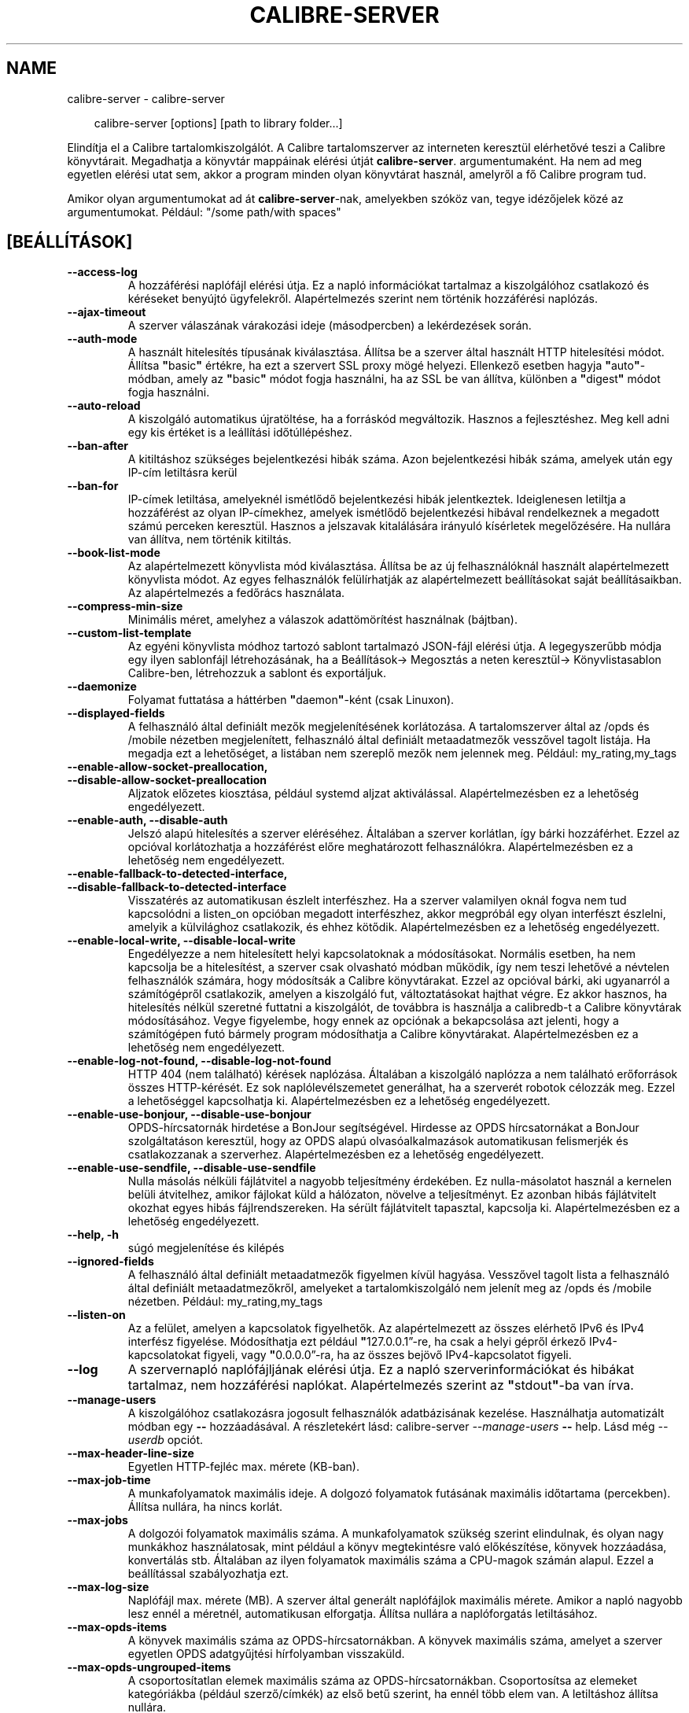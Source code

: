 .\" Man page generated from reStructuredText.
.
.
.nr rst2man-indent-level 0
.
.de1 rstReportMargin
\\$1 \\n[an-margin]
level \\n[rst2man-indent-level]
level margin: \\n[rst2man-indent\\n[rst2man-indent-level]]
-
\\n[rst2man-indent0]
\\n[rst2man-indent1]
\\n[rst2man-indent2]
..
.de1 INDENT
.\" .rstReportMargin pre:
. RS \\$1
. nr rst2man-indent\\n[rst2man-indent-level] \\n[an-margin]
. nr rst2man-indent-level +1
.\" .rstReportMargin post:
..
.de UNINDENT
. RE
.\" indent \\n[an-margin]
.\" old: \\n[rst2man-indent\\n[rst2man-indent-level]]
.nr rst2man-indent-level -1
.\" new: \\n[rst2man-indent\\n[rst2man-indent-level]]
.in \\n[rst2man-indent\\n[rst2man-indent-level]]u
..
.TH "CALIBRE-SERVER" "1" "január 10, 2025" "7.24.0" "calibre"
.SH NAME
calibre-server \- calibre-server
.INDENT 0.0
.INDENT 3.5
.sp
.EX
calibre\-server [options] [path to library folder...]
.EE
.UNINDENT
.UNINDENT
.sp
Elindítja el a Calibre tartalomkiszolgálót. A Calibre tartalomszerver az interneten keresztül
elérhetővé teszi a Calibre könyvtárait. Megadhatja a könyvtár mappáinak elérési útját \fBcalibre\-server\fP\&. argumentumaként.
Ha nem ad meg egyetlen elérési utat sem, akkor a program minden olyan könyvtárat használ, amelyről a fő Calibre program tud.
.sp
Amikor olyan argumentumokat ad át \fBcalibre\-server\fP\-nak, amelyekben szóköz van, tegye idézőjelek közé az argumentumokat. Például: \(dq/some path/with spaces\(dq
.SH [BEÁLLÍTÁSOK]
.INDENT 0.0
.TP
.B \-\-access\-log
A hozzáférési naplófájl elérési útja. Ez a napló információkat tartalmaz a kiszolgálóhoz csatlakozó és kéréseket benyújtó ügyfelekről. Alapértelmezés szerint nem történik hozzáférési naplózás.
.UNINDENT
.INDENT 0.0
.TP
.B \-\-ajax\-timeout
A szerver válaszának várakozási ideje (másodpercben) a lekérdezések során.
.UNINDENT
.INDENT 0.0
.TP
.B \-\-auth\-mode
A használt hitelesítés típusának kiválasztása.      Állítsa be a szerver által használt HTTP hitelesítési módot. Állítsa \fB\(dq\fPbasic\fB\(dq\fP értékre, ha ezt a szervert SSL proxy mögé helyezi. Ellenkező esetben hagyja \fB\(dq\fPauto\fB\(dq\fP\-módban, amely az \fB\(dq\fPbasic\fB\(dq\fP módot fogja használni, ha az SSL be van állítva, különben a \fB\(dq\fPdigest\fB\(dq\fP módot fogja használni.
.UNINDENT
.INDENT 0.0
.TP
.B \-\-auto\-reload
A kiszolgáló automatikus újratöltése, ha a forráskód megváltozik. Hasznos a fejlesztéshez. Meg kell adni egy kis értéket is a leállítási időtúllépéshez.
.UNINDENT
.INDENT 0.0
.TP
.B \-\-ban\-after
A kitiltáshoz szükséges bejelentkezési hibák száma.         Azon bejelentkezési hibák száma, amelyek után egy IP\-cím letiltásra kerül
.UNINDENT
.INDENT 0.0
.TP
.B \-\-ban\-for
IP\-címek letiltása, amelyeknél ismétlődő bejelentkezési hibák jelentkeztek.         Ideiglenesen letiltja a hozzáférést az olyan IP\-címekhez, amelyek ismétlődő bejelentkezési hibával rendelkeznek a megadott számú perceken keresztül. Hasznos a jelszavak kitalálására irányuló kísérletek megelőzésére. Ha nullára van állítva, nem történik kitiltás.
.UNINDENT
.INDENT 0.0
.TP
.B \-\-book\-list\-mode
Az alapértelmezett könyvlista mód kiválasztása.     Állítsa be az új felhasználóknál használt alapértelmezett könyvlista módot. Az egyes felhasználók felülírhatják az alapértelmezett beállításokat saját beállításaikban. Az alapértelmezés a fedőrács használata.
.UNINDENT
.INDENT 0.0
.TP
.B \-\-compress\-min\-size
Minimális méret, amelyhez a válaszok adattömörítést használnak (bájtban).
.UNINDENT
.INDENT 0.0
.TP
.B \-\-custom\-list\-template
Az egyéni könyvlista módhoz tartozó sablont tartalmazó JSON\-fájl elérési útja. A legegyszerűbb módja egy ilyen sablonfájl létrehozásának, ha a Beállítások\-> Megosztás a neten keresztül\-> Könyvlistasablon Calibre\-ben, létrehozzuk a sablont és exportáljuk.
.UNINDENT
.INDENT 0.0
.TP
.B \-\-daemonize
Folyamat futtatása a háttérben \fB\(dq\fPdaemon\fB\(dq\fP\-ként (csak Linuxon).
.UNINDENT
.INDENT 0.0
.TP
.B \-\-displayed\-fields
A felhasználó által definiált mezők megjelenítésének korlátozása.   A tartalomszerver által az /opds és /mobile nézetben megjelenített, felhasználó által definiált metaadatmezők vesszővel tagolt listája. Ha megadja ezt a lehetőséget, a listában nem szereplő mezők nem jelennek meg. Például: my_rating,my_tags
.UNINDENT
.INDENT 0.0
.TP
.B \-\-enable\-allow\-socket\-preallocation, \-\-disable\-allow\-socket\-preallocation
Aljzatok előzetes kiosztása, például systemd aljzat aktiválással. Alapértelmezésben ez a lehetőség engedélyezett.
.UNINDENT
.INDENT 0.0
.TP
.B \-\-enable\-auth, \-\-disable\-auth
Jelszó alapú hitelesítés a szerver eléréséhez.      Általában a szerver korlátlan, így bárki hozzáférhet. Ezzel az opcióval korlátozhatja a hozzáférést előre meghatározott felhasználókra. Alapértelmezésben ez a lehetőség nem engedélyezett.
.UNINDENT
.INDENT 0.0
.TP
.B \-\-enable\-fallback\-to\-detected\-interface, \-\-disable\-fallback\-to\-detected\-interface
Visszatérés az automatikusan észlelt interfészhez.  Ha a szerver valamilyen oknál fogva nem tud kapcsolódni a listen_on opcióban megadott interfészhez, akkor megpróbál egy olyan interfészt észlelni, amelyik a külvilághoz csatlakozik, és ehhez kötődik. Alapértelmezésben ez a lehetőség engedélyezett.
.UNINDENT
.INDENT 0.0
.TP
.B \-\-enable\-local\-write, \-\-disable\-local\-write
Engedélyezze a nem hitelesített helyi kapcsolatoknak a módosításokat.       Normális esetben, ha nem kapcsolja be a hitelesítést, a szerver csak olvasható módban működik, így nem teszi lehetővé a névtelen felhasználók számára, hogy módosítsák a Calibre könyvtárakat. Ezzel az opcióval bárki, aki ugyanarról a számítógépről csatlakozik, amelyen a kiszolgáló fut, változtatásokat hajthat végre. Ez akkor hasznos, ha hitelesítés nélkül szeretné futtatni a kiszolgálót, de továbbra is használja a calibredb\-t a Calibre könyvtárak módosításához. Vegye figyelembe, hogy ennek az opciónak a bekapcsolása azt jelenti, hogy a számítógépen futó bármely program módosíthatja a Calibre könyvtárakat. Alapértelmezésben ez a lehetőség nem engedélyezett.
.UNINDENT
.INDENT 0.0
.TP
.B \-\-enable\-log\-not\-found, \-\-disable\-log\-not\-found
HTTP 404 (nem található) kérések naplózása.         Általában a kiszolgáló naplózza a nem található erőforrások összes HTTP\-kérését. Ez sok naplólevélszemetet generálhat, ha a szerverét robotok célozzák meg. Ezzel a lehetőséggel kapcsolhatja ki. Alapértelmezésben ez a lehetőség engedélyezett.
.UNINDENT
.INDENT 0.0
.TP
.B \-\-enable\-use\-bonjour, \-\-disable\-use\-bonjour
OPDS\-hírcsatornák hirdetése a BonJour segítségével.         Hirdesse az OPDS hírcsatornákat a BonJour szolgáltatáson keresztül, hogy az OPDS alapú olvasóalkalmazások automatikusan felismerjék és csatlakozzanak a szerverhez. Alapértelmezésben ez a lehetőség engedélyezett.
.UNINDENT
.INDENT 0.0
.TP
.B \-\-enable\-use\-sendfile, \-\-disable\-use\-sendfile
Nulla másolás nélküli fájlátvitel a nagyobb teljesítmény érdekében.         Ez nulla\-másolatot használ a kernelen belüli átvitelhez, amikor fájlokat küld a hálózaton, növelve a teljesítményt. Ez azonban hibás fájlátvitelt okozhat egyes hibás fájlrendszereken. Ha sérült fájlátvitelt tapasztal, kapcsolja ki. Alapértelmezésben ez a lehetőség engedélyezett.
.UNINDENT
.INDENT 0.0
.TP
.B \-\-help, \-h
súgó megjelenítése és kilépés
.UNINDENT
.INDENT 0.0
.TP
.B \-\-ignored\-fields
A felhasználó által definiált metaadatmezők figyelmen kívül hagyása.        Vesszővel tagolt lista a felhasználó által definiált metaadatmezőkről, amelyeket a tartalomkiszolgáló nem jelenít meg az /opds és /mobile nézetben. Például: my_rating,my_tags
.UNINDENT
.INDENT 0.0
.TP
.B \-\-listen\-on
Az a felület, amelyen a kapcsolatok figyelhetők.    Az alapértelmezett az összes elérhető IPv6 és IPv4 interfész figyelése. Módosíthatja ezt például \fB\(dq\fP127.0.0.1”\-re, ha csak a helyi gépről érkező IPv4\-kapcsolatokat figyeli, vagy \fB\(dq\fP0.0.0.0”\-ra, ha az összes bejövő IPv4\-kapcsolatot figyeli.
.UNINDENT
.INDENT 0.0
.TP
.B \-\-log
A szervernapló naplófájljának elérési útja. Ez a napló szerverinformációkat és hibákat tartalmaz, nem hozzáférési naplókat. Alapértelmezés szerint az \fB\(dq\fPstdout\fB\(dq\fP\-ba van írva.
.UNINDENT
.INDENT 0.0
.TP
.B \-\-manage\-users
A kiszolgálóhoz csatlakozásra jogosult felhasználók adatbázisának kezelése. Használhatja automatizált módban egy \fB\-\-\fP hozzáadásával. A részletekért lásd: calibre\-server \fI\%\-\-manage\-users\fP \fB\-\-\fP help. Lásd még \fI\%\-\-userdb\fP opciót.
.UNINDENT
.INDENT 0.0
.TP
.B \-\-max\-header\-line\-size
Egyetlen HTTP\-fejléc max. mérete (KB\-ban).
.UNINDENT
.INDENT 0.0
.TP
.B \-\-max\-job\-time
A munkafolyamatok maximális ideje.  A dolgozó folyamatok futásának maximális időtartama (percekben). Állítsa nullára, ha nincs korlát.
.UNINDENT
.INDENT 0.0
.TP
.B \-\-max\-jobs
A dolgozói folyamatok maximális száma.      A munkafolyamatok szükség szerint elindulnak, és olyan nagy munkákhoz használatosak, mint például a könyv megtekintésre való előkészítése, könyvek hozzáadása, konvertálás stb. Általában az ilyen folyamatok maximális száma a CPU\-magok számán alapul. Ezzel a beállítással szabályozhatja ezt.
.UNINDENT
.INDENT 0.0
.TP
.B \-\-max\-log\-size
Naplófájl max. mérete (MB).         A szerver által generált naplófájlok maximális mérete. Amikor a napló nagyobb lesz ennél a méretnél, automatikusan elforgatja. Állítsa nullára a naplóforgatás letiltásához.
.UNINDENT
.INDENT 0.0
.TP
.B \-\-max\-opds\-items
A könyvek maximális száma az OPDS\-hírcsatornákban.  A könyvek maximális száma, amelyet a szerver egyetlen OPDS adatgyűjtési hírfolyamban visszaküld.
.UNINDENT
.INDENT 0.0
.TP
.B \-\-max\-opds\-ungrouped\-items
A csoportosítatlan elemek maximális száma az OPDS\-hírcsatornákban.  Csoportosítsa az elemeket kategóriákba (például szerző/címkék) az első betű szerint, ha ennél több elem van. A letiltáshoz állítsa nullára.
.UNINDENT
.INDENT 0.0
.TP
.B \-\-max\-request\-body\-size
A szerverre feltöltött fájlok megengedett max. mérete (MB\-ban).
.UNINDENT
.INDENT 0.0
.TP
.B \-\-num\-per\-page
Egy oldalon megjelenő könyvek száma.        Egy böngésző oldalon megjelenő könyvek darabszáma.
.UNINDENT
.INDENT 0.0
.TP
.B \-\-pidfile
A folyamat PID\-jének beleírása a megadott fájlba
.UNINDENT
.INDENT 0.0
.TP
.B \-\-port
Portszám, amelyen figyel a kiszolgáló.
.UNINDENT
.INDENT 0.0
.TP
.B \-\-search\-the\-net\-urls
A „Keresés az interneten” funkció URL\-címeit tartalmazó JSON\-fájl elérési útja. Egy ilyen fájl létrehozásának legegyszerűbb módja, ugrás a Beállítások\-> Megosztás a neten keresztül\-> Calibre keresés az interneten, és URL\-ek létrehozása majd azok exportálása.
.UNINDENT
.INDENT 0.0
.TP
.B \-\-shutdown\-timeout
A tiszta leállásra való várakozás teljes időtartama másodpercben.
.UNINDENT
.INDENT 0.0
.TP
.B \-\-ssl\-certfile
SSL\-tanúsítványfájl elérési útja.
.UNINDENT
.INDENT 0.0
.TP
.B \-\-ssl\-keyfile
SSL privát kulcs fájl elérési útja.
.UNINDENT
.INDENT 0.0
.TP
.B \-\-timeout
Idő (másodpercben), amely után a tétlen kapcsolat bezárul.
.UNINDENT
.INDENT 0.0
.TP
.B \-\-trusted\-ips
A módosítások végrehajtásához engedélyezze a nem hitelesített kapcsolatokat adott IP\-címekről.      Normális esetben, ha nem kapcsolja be a hitelesítést, a szerver csak olvasható módban működik, így nem teszi lehetővé a névtelen felhasználók számára, hogy módosítsák a Calibre  könyvtárakat. Ezzel az opcióval bárki, aki a megadott IP\-címekről csatlakozik, változtatásokat hajthat végre. A címek vagy a hálózati specifikációk vesszővel elválasztott listájának kell lennie. Ez akkor hasznos, ha hitelesítés nélkül szeretné futtatni a kiszolgálót, de továbbra is használja a calibredb\-t a Calibre könyvtárak módosításához. Vegye figyelembe, hogy ennek az opciónak a bekapcsolása azt jelenti, hogy bárki, aki a megadott IP\-címekről csatlakozik, módosíthatja a Calibre könyvtárait.
.UNINDENT
.INDENT 0.0
.TP
.B \-\-url\-prefix
Az összes URL elé írandó előtag.    Hasznos, ha ezt a kiszolgálót fordított proxy mögött szeretné futtatni. Például használja a /calibre\-t URL előtagként.
.UNINDENT
.INDENT 0.0
.TP
.B \-\-userdb
A hitelesítéshez használt felhasználói adatbázis elérési útja. Az adatbázis egy SQLite fájl. Létrehozásához használja a következőt: \fI\%\-\-manage\-users\fP\&. A felhasználók kezeléséről itt olvashat bővebben: \X'tty: link https://manual.calibre-ebook.com/server.html#managing-user-accounts-from-the-command-line-only'\fI\%https://manual.calibre\-ebook.com/server.html#managing\-user\-accounts\-from\-the\-command\-line\-only\fP\X'tty: link'
.UNINDENT
.INDENT 0.0
.TP
.B \-\-version
program verziójának megjelenítése és kilépés
.UNINDENT
.INDENT 0.0
.TP
.B \-\-worker\-count
A kérések feldolgozásához használt munkaszálak száma.
.UNINDENT
.SH AUTHOR
Kovid Goyal
.SH COPYRIGHT
Kovid Goyal
.\" Generated by docutils manpage writer.
.
